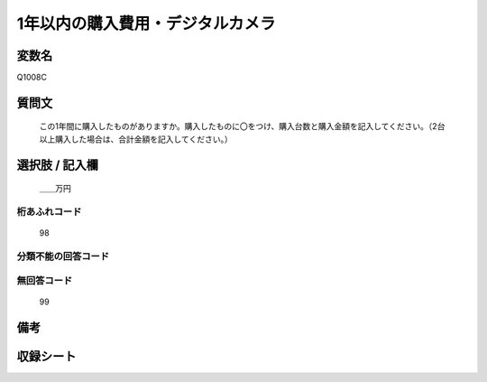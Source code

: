 .. title:: Q1008C
.. rst-cllass:: item
====================================================================================================
1年以内の購入費用・デジタルカメラ
====================================================================================================

.. rst-class:: varname
変数名
==================

Q1008C

.. rst-class:: question
質問文
==================


   この1年間に購入したものがありますか。購入したものに〇をつけ、購入台数と購入金額を記入してください。（2台以上購入した場合は、合計金額を記入してください。）



.. rst-class:: answer
選択肢 / 記入欄
======================

  ＿＿万円



.. rst-class:: overflow
桁あふれコード
-------------------------------
  98


.. rst-class:: not_available
分類不能の回答コード
-------------------------------------
  


.. rst-class:: not_available
無回答コード
-------------------------------------
  99


.. rst-class:: bikou
備考
==================



.. rst-class:: include_sheet
収録シート
=======================================
.. hlist::
   :columns: 3
   
   
   * p10_3
   
   


.. index:: Q1008C